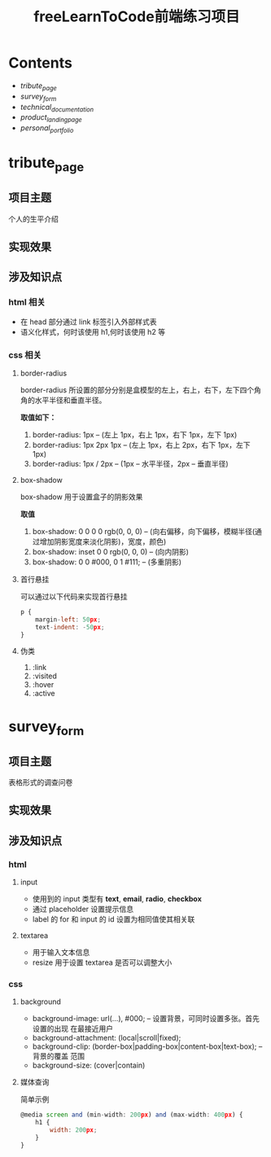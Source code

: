 #+title: freeLearnToCode前端练习项目

* Contents
  - [[*tribute_page][tribute_page]]
  - [[*survey_form][survey_form]]
  - [[*technical_documentation][technical_documentation]]
  - [[*product_landing_page][product_landing_page]]
  - [[*personal_portfolio][personal_portfolio]]

* tribute_page
** 项目主题
个人的生平介绍
** 实现效果
#+ATTR_ORG: :width 300px
[[./asserts/p1.gif]]
#+ATTR_ORG: :width 300px
[[./asserts/sp1.png]]
** 涉及知识点
*** html 相关
- 在 head 部分通过 link 标签引入外部样式表
- 语义化样式，何时该使用 h1,何时该使用 h2 等
*** css 相关
**** border-radius
border-radius 所设置的部分分别是盒模型的左上，右上，右下，左下四个角
角的水平半径和垂直半径。

*取值如下：*
1. border-radius: 1px   -- (左上 1px，右上 1px，右下 1px，左下 1px)
2. border-radius: 1px 2px 1px -- (左上 1px，右上 2px，右下 1px，左下 1px)
3. border-radius: 1px / 2px -- (1px -- 水平半径，2px -- 垂直半径)

**** box-shadow
box-shadow 用于设置盒子的阴影效果

*取值*
1. box-shadow: 0 0 0 0 rgb(0, 0, 0) -- (向右偏移，向下偏移，模糊半径(通过增加阴影宽度来淡化阴影)，宽度，颜色)
2. box-shadow: inset 0 0 rgb(0, 0, 0) -- (向内阴影)
3. box-shadow:
        0 0 #000,
        0 1 #111;   -- (多重阴影)

**** 首行悬挂
可以通过以下代码来实现首行悬挂
#+BEGIN_SRC javascript
p {
    margin-left: 50px;
    text-indent: -50px;
}
#+END_SRC

**** 伪类
1. :link
2. :visited
3. :hover
4. :active
* survey_form
** 项目主题
表格形式的调查问卷
** 实现效果
#+ATTR_ORG: :width 300px
[[./asserts/p2.gif]]
#+ATTR_ORG: :width 300px
[[./asserts/sp2.png]]
** 涉及知识点
*** html
**** input
- 使用到的 input 类型有 *text*, *email*, *radio*, *checkbox*
- 通过 placeholder 设置提示信息
- label 的 for 和 input 的 id 设置为相同值使其相关联

**** textarea
- 用于输入文本信息
- resize 用于设置 textarea 是否可以调整大小
*** css
**** background
- background-image: url(...), #000; -- 设置背景，可同时设置多张。首先设置的出现
  在最接近用户
- background-attachment: (local|scroll|fixed);
- background-clip: (border-box|padding-box|content-box|text-box); -- 背景的覆盖
  范围
- background-size: (cover|contain)

**** 媒体查询
简单示例
#+BEGIN_SRC javascript
@media screen and (min-width: 200px) and (max-width: 400px) {
    h1 {
        width: 200px;
    }
}
#+END_SRC

